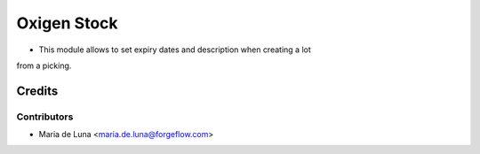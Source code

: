 ==================
Oxigen Stock
==================

* This module allows to set expiry dates and description when creating a lot
from a picking.

Credits
=======

Contributors
------------

* Maria de Luna <maria.de.luna@forgeflow.com>
